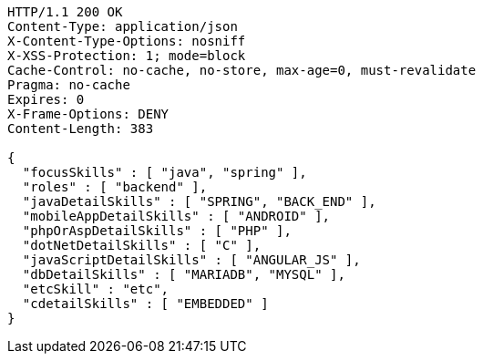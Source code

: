 [source,http,options="nowrap"]
----
HTTP/1.1 200 OK
Content-Type: application/json
X-Content-Type-Options: nosniff
X-XSS-Protection: 1; mode=block
Cache-Control: no-cache, no-store, max-age=0, must-revalidate
Pragma: no-cache
Expires: 0
X-Frame-Options: DENY
Content-Length: 383

{
  "focusSkills" : [ "java", "spring" ],
  "roles" : [ "backend" ],
  "javaDetailSkills" : [ "SPRING", "BACK_END" ],
  "mobileAppDetailSkills" : [ "ANDROID" ],
  "phpOrAspDetailSkills" : [ "PHP" ],
  "dotNetDetailSkills" : [ "C" ],
  "javaScriptDetailSkills" : [ "ANGULAR_JS" ],
  "dbDetailSkills" : [ "MARIADB", "MYSQL" ],
  "etcSkill" : "etc",
  "cdetailSkills" : [ "EMBEDDED" ]
}
----